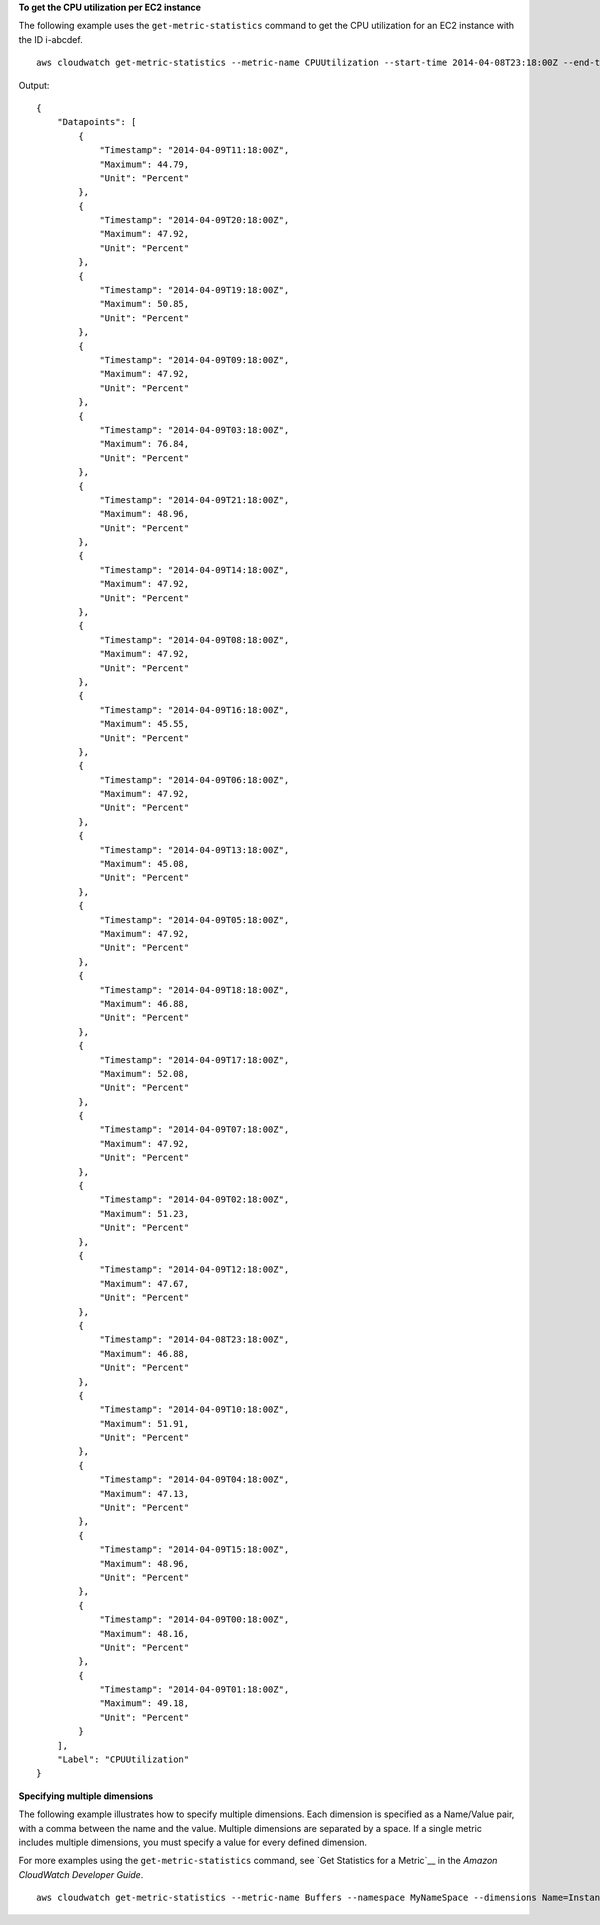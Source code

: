 **To get the CPU utilization per EC2 instance**

The following example uses the ``get-metric-statistics`` command to get the CPU utilization for an EC2
instance with the ID i-abcdef. 

.. __: http://docs.aws.amazon.com/AmazonCloudWatch/latest/DeveloperGuide/US_GetStatistics.html

::

  aws cloudwatch get-metric-statistics --metric-name CPUUtilization --start-time 2014-04-08T23:18:00Z --end-time 2014-04-09T23:18:00Z --period 3600 --namespace AWS/EC2 --statistics Maximum --dimensions Name=InstanceId,Value=i-abcdef

Output::

    {
        "Datapoints": [
            {
                "Timestamp": "2014-04-09T11:18:00Z",
                "Maximum": 44.79,
                "Unit": "Percent"
            },
            {
                "Timestamp": "2014-04-09T20:18:00Z",
                "Maximum": 47.92,
                "Unit": "Percent"
            },
            {
                "Timestamp": "2014-04-09T19:18:00Z",
                "Maximum": 50.85,
                "Unit": "Percent"
            },
            {
                "Timestamp": "2014-04-09T09:18:00Z",
                "Maximum": 47.92,
                "Unit": "Percent"
            },
            {
                "Timestamp": "2014-04-09T03:18:00Z",
                "Maximum": 76.84,
                "Unit": "Percent"
            },
            {
                "Timestamp": "2014-04-09T21:18:00Z",
                "Maximum": 48.96,
                "Unit": "Percent"
            },
            {
                "Timestamp": "2014-04-09T14:18:00Z",
                "Maximum": 47.92,
                "Unit": "Percent"
            },
            {
                "Timestamp": "2014-04-09T08:18:00Z",
                "Maximum": 47.92,
                "Unit": "Percent"
            },
            {
                "Timestamp": "2014-04-09T16:18:00Z",
                "Maximum": 45.55,
                "Unit": "Percent"
            },
            {
                "Timestamp": "2014-04-09T06:18:00Z",
                "Maximum": 47.92,
                "Unit": "Percent"
            },
            {
                "Timestamp": "2014-04-09T13:18:00Z",
                "Maximum": 45.08,
                "Unit": "Percent"
            },
            {
                "Timestamp": "2014-04-09T05:18:00Z",
                "Maximum": 47.92,
                "Unit": "Percent"
            },
            {
                "Timestamp": "2014-04-09T18:18:00Z",
                "Maximum": 46.88,
                "Unit": "Percent"
            },
            {
                "Timestamp": "2014-04-09T17:18:00Z",
                "Maximum": 52.08,
                "Unit": "Percent"
            },
            {
                "Timestamp": "2014-04-09T07:18:00Z",
                "Maximum": 47.92,
                "Unit": "Percent"
            },
            {
                "Timestamp": "2014-04-09T02:18:00Z",
                "Maximum": 51.23,
                "Unit": "Percent"
            },
            {
                "Timestamp": "2014-04-09T12:18:00Z",
                "Maximum": 47.67,
                "Unit": "Percent"
            },
            {
                "Timestamp": "2014-04-08T23:18:00Z",
                "Maximum": 46.88,
                "Unit": "Percent"
            },
            {
                "Timestamp": "2014-04-09T10:18:00Z",
                "Maximum": 51.91,
                "Unit": "Percent"
            },
            {
                "Timestamp": "2014-04-09T04:18:00Z",
                "Maximum": 47.13,
                "Unit": "Percent"
            },
            {
                "Timestamp": "2014-04-09T15:18:00Z",
                "Maximum": 48.96,
                "Unit": "Percent"
            },
            {
                "Timestamp": "2014-04-09T00:18:00Z",
                "Maximum": 48.16,
                "Unit": "Percent"
            },
            {
                "Timestamp": "2014-04-09T01:18:00Z",
                "Maximum": 49.18,
                "Unit": "Percent"
            }
        ],
        "Label": "CPUUtilization"
    }

**Specifying multiple dimensions**

The following example illustrates how to specify multiple dimensions. Each dimension is specified as a Name/Value pair, with a comma between the name and the value. Multiple dimensions are separated by a space. If a single metric includes multiple dimensions, you must specify a value for every defined dimension.

For more examples using the ``get-metric-statistics`` command, see `Get Statistics for a Metric`__ in the *Amazon CloudWatch Developer Guide*.

.. __: http://docs.aws.amazon.com/AmazonCloudWatch/latest/DeveloperGuide/US_GetStatistics.html

::

  aws cloudwatch get-metric-statistics --metric-name Buffers --namespace MyNameSpace --dimensions Name=InstanceID,Value=i-abcdef Name=InstanceType,Value=m1.small --start-time 2016-10-15T04:00:00Z --end-time 2016-10-19T07:00:00Z --statistics Average --period 60
